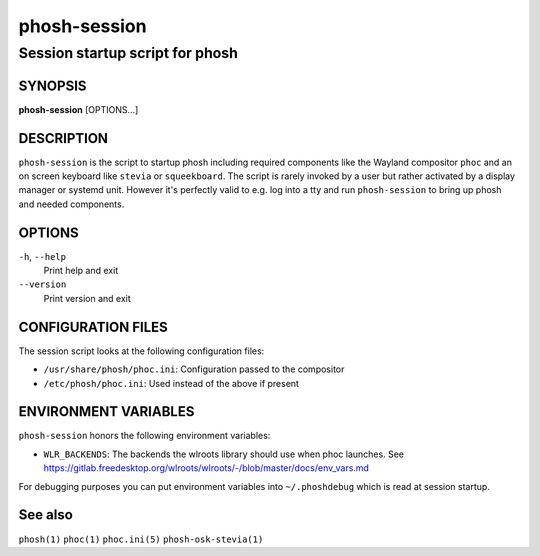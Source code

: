 .. _phosh-session(1):

=============
phosh-session
=============

--------------------------------
Session startup script for phosh
--------------------------------

SYNOPSIS
--------
|   **phosh-session** [OPTIONS...]


DESCRIPTION
-----------

``phosh-session`` is the script to startup phosh including required
components like the Wayland compositor ``phoc`` and an on screen
keyboard like ``stevia`` or ``squeekboard``. The script is rarely invoked by a
user but rather activated by a display manager or systemd unit. However it's
perfectly valid to e.g. log into a tty and run ``phosh-session`` to bring up
phosh and needed components.

OPTIONS
-------

``-h``, ``--help``
   Print help and exit

``--version``
   Print version and exit

CONFIGURATION FILES
-------------------
The session script looks at the following configuration files:

- ``/usr/share/phosh/phoc.ini``: Configuration passed to the compositor
- ``/etc/phosh/phoc.ini``: Used instead of the above if present

ENVIRONMENT VARIABLES
---------------------

``phosh-session`` honors the following environment variables:

- ``WLR_BACKENDS``: The backends the wlroots library should use when phoc launches. See
  https://gitlab.freedesktop.org/wlroots/wlroots/-/blob/master/docs/env_vars.md

For debugging purposes you can put environment variables into
``~/.phoshdebug`` which is read at session startup.

See also
--------

``phosh(1)`` ``phoc(1)`` ``phoc.ini(5)`` ``phosh-osk-stevia(1)``
